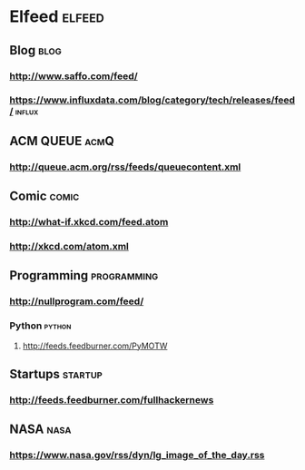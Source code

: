 * Elfeed                                     :elfeed:
** Blog                                                                :blog:
*** http://www.saffo.com/feed/
*** https://www.influxdata.com/blog/category/tech/releases/feed/      :influx:

** ACM QUEUE                                                           :acmQ:
*** http://queue.acm.org/rss/feeds/queuecontent.xml
** Comic                                                              :comic:
*** http://what-if.xkcd.com/feed.atom
*** http://xkcd.com/atom.xml

** Programming                                                  :programming:
*** http://nullprogram.com/feed/
*** Python                                                           :python:
**** http://feeds.feedburner.com/PyMOTW

** Startups                                                         :startup:
*** http://feeds.feedburner.com/fullhackernews

** NASA                                                                :nasa:
*** https://www.nasa.gov/rss/dyn/lg_image_of_the_day.rss
